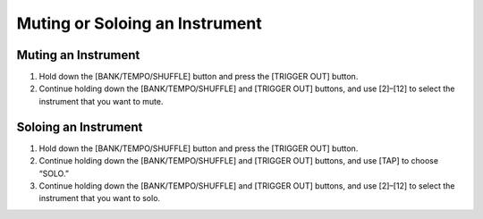 ===============================
Muting or Soloing an Instrument
===============================

Muting an Instrument
--------------------

1. Hold down the [BANK/TEMPO/SHUFFLE] button and press the [TRIGGER OUT] button.
2. Continue holding down the [BANK/TEMPO/SHUFFLE] and [TRIGGER OUT] buttons, and use [2]–[12] to select the instrument that you want to mute.

Soloing an Instrument
---------------------

1. Hold down the [BANK/TEMPO/SHUFFLE] button and press the [TRIGGER OUT] button.
2. Continue holding down the [BANK/TEMPO/SHUFFLE] and [TRIGGER OUT] buttons, and use [TAP] to choose “SOLO.”
3. Continue holding down the [BANK/TEMPO/SHUFFLE] and [TRIGGER OUT] buttons, and use [2]–[12] to select the instrument that you want to solo.
